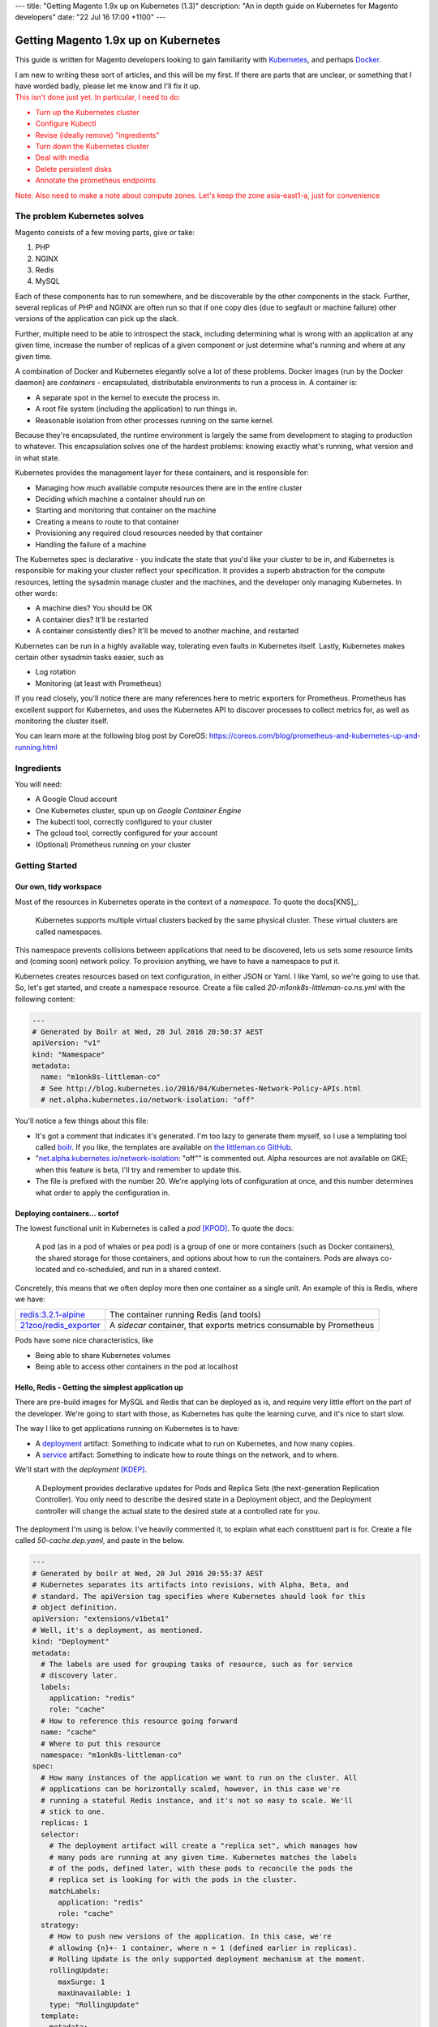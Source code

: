 ---
title: "Getting Magento 1.9x up on Kubernetes (1.3)"
description: "An in depth guide on Kubernetes for Magento developers"
date: "22 Jul 16 17:00 +1100"
---

Getting Magento 1.9x up on Kubernetes
=====================================

This guide is written for Magento developers looking to gain familiarity
with `Kubernetes`_, and perhaps `Docker`_.

.. container:: tip info

  I am new to writing these sort of articles, and this will be my first. If
  there are parts that are unclear, or something that I have worded badly,
  please let me know and I'll fix it up.

.. container:: tip error

  This isn't done just yet. In particular, I need to do:

  - Turn up the Kubernetes cluster
  - Configure Kubectl
  - Revise (ideally remove) "ingredients"
  - Turn down the Kubernetes cluster
  - Deal with media
  - Delete persistent disks
  - Annotate the prometheus endpoints

  Note: Also need to make a note about compute zones. Let's keep the zone
  asia-east1-a, just for convenience

The problem Kubernetes solves
-----------------------------

Magento consists of a few moving parts, give or take:

#. PHP
#. NGINX
#. Redis
#. MySQL

Each of these components has to run somewhere, and be discoverable by the other
components in the stack. Further, several replicas of PHP and NGINX are often
run so that if one copy dies (due to segfault or machine failure) other versions
of the application can pick up the slack.

Further, multiple need to be able to introspect the stack, including determining
what is wrong with an application at any given time, increase the number of
replicas of a given component or just determine what's running and where at any
given time.

A combination of Docker and Kubernetes elegantly solve a lot of these problems.
Docker images (run by the Docker daemon) are *containers* - encapsulated,
distributable environments to run a process in. A container is:

- A separate spot in the kernel to execute the process in.
- A root file system (including the application) to run things in.
- Reasonable isolation from other processes running on the same kernel.

Because they're encapsulated, the runtime environment is largely the same from
development to staging to production to whatever. This encapsulation solves one
of the hardest problems: knowing exactly what's running, what version and in
what state.

Kubernetes provides the management layer for these containers, and is
responsible for:

- Managing how much available compute resources there are in the entire cluster
- Deciding which machine a container should run on
- Starting and monitoring that container on the machine
- Creating a means to route to that container
- Provisioning any required cloud resources needed by that container
- Handling the failure of a machine

The Kubernetes spec is declarative - you indicate the state that you'd like your
cluster to be in, and Kubernetes is responsible for making your cluster reflect
your specification. It provides a superb abstraction for the compute resources,
letting the sysadmin manage cluster and the machines, and the developer only
managing Kubernetes. In other words:

- A machine dies? You should be OK
- A container dies? It'll be restarted
- A container consistently dies? It'll be moved to another machine, and
  restarted

Kubernetes can be run in a highly available way, tolerating even faults in
Kubernetes itself. Lastly, Kubernetes makes certain other sysadmin tasks easier,
such as

- Log rotation
- Monitoring (at least with Prometheus)

.. Container:: tip idea

  If you read closely, you'll notice there are many references here to
  metric exporters for Prometheus. Prometheus has excellent support for
  Kubernetes, and uses the Kubernetes API to discover processes to collect
  metrics for, as well as monitoring the cluster itself.

  You can learn more at the following blog post by CoreOS:
  https://coreos.com/blog/prometheus-and-kubernetes-up-and-running.html

Ingredients
-----------

You will need:

- A Google Cloud account
- One Kubernetes cluster, spun up on `Google Container Engine`
- The kubectl tool, correctly configured to your cluster
- The gcloud tool, correctly configured for your account
- (Optional) Prometheus running on your cluster

Getting Started
---------------

Our own, tidy workspace
"""""""""""""""""""""""

Most of the resources in Kubernetes operate in the context of a *namespace*.
To quote the docs[KNS]_:

  Kubernetes supports multiple virtual clusters backed by the same physical
  cluster. These virtual clusters are called namespaces.

This namespace prevents collisions between applications that need to be discovered,
lets us sets some resource limits and (coming soon) network policy. To provision
anything, we have to have a namespace to put it.

Kubernetes creates resources based on text configuration, in either JSON or
Yaml. I like Yaml, so we're going to use that. So, let's get started, and
create a namespace resource. Create a file called `20-m1onk8s-littleman-co.ns.yml`
with the following content:

.. Code:: yaml

  ---
  # Generated by Boilr at Wed, 20 Jul 2016 20:50:37 AEST
  apiVersion: "v1"
  kind: "Namespace"
  metadata:
    name: "m1onk8s-littleman-co"
    # See http://blog.kubernetes.io/2016/04/Kubernetes-Network-Policy-APIs.html
    # net.alpha.kubernetes.io/network-isolation: "off"

You'll notice a few things about this file:

- It's got a comment that indicates it's generated. I'm too lazy to generate
  them myself, so I use a templating tool called `boilr`_. If you like, the
  templates are available on `the littleman.co GitHub`_.
- "`net.alpha.kubernetes.io/network-isolation`_: "off"" is commented out. Alpha
  resources are not available on GKE; when this feature is beta, I'll try and
  remember to update this.
- The file is prefixed with the number 20. We're applying lots of configuration
  at once, and this number determines what order to apply the configuration in.

Deploying containers... sortof
""""""""""""""""""""""""""""""

The lowest functional unit in Kubernetes is called a *pod* [KPOD]_. To quote the
docs:

  A pod (as in a pod of whales or pea pod) is a group of one or more containers
  (such as Docker containers), the shared storage for those containers, and
  options about how to run the containers. Pods are always co-located and
  co-scheduled, and run in a shared context.

Concretely, this means that we often deploy more then one container as a single
unit. An example of this is Redis, where we have:

=========================================== ====================================================================
`redis:3.2.1-alpine`_                       The container running Redis (and tools)
`21zoo/redis_exporter`_                     A *sidecar* container, that exports metrics consumable by Prometheus
=========================================== ====================================================================

Pods have some nice characteristics, like

- Being able to share Kubernetes volumes
- Being able to access other containers in the pod at localhost

Hello, Redis - Getting the simplest application up
""""""""""""""""""""""""""""""""""""""""""""""""""

There are pre-build images for MySQL and Redis that can be deployed as is, and
require very little effort on the part of the developer. We're going to start
with those, as Kubernetes has quite the learning curve, and it's nice to start
slow.

The way I like to get applications running on Kubernetes is to have:

- A `deployment`_ artifact: Something to indicate what to run on Kubernetes,
  and how many copies.
- A `service`_ artifact: Something to indicate how to route things on the
  network, and to where.

We'll start with the *deployment* [KDEP]_.

  A Deployment provides declarative updates for Pods and Replica Sets (the
  next-generation Replication Controller). You only need to describe the desired
  state in a Deployment object, and the Deployment controller will change the
  actual state to the desired state at a controlled rate for you.

The deployment I'm using is below. I've heavily commented it, to explain what
each constituent part is for. Create a file called `50-cache.dep.yaml`, and
paste in the below.

.. Code:: yaml

  ---
  # Generated by boilr at Wed, 20 Jul 2016 20:55:37 AEST
  # Kubernetes separates its artifacts into revisions, with Alpha, Beta, and
  # standard. The apiVersion tag specifies where Kubernetes should look for this
  # object definition.
  apiVersion: "extensions/v1beta1"
  # Well, it's a deployment, as mentioned.
  kind: "Deployment"
  metadata:
    # The labels are used for grouping tasks of resource, such as for service
    # discovery later.
    labels:
      application: "redis"
      role: "cache"
    # How to reference this resource going forward
    name: "cache"
    # Where to put this resource
    namespace: "m1onk8s-littleman-co"
  spec:
    # How many instances of the application we want to run on the cluster. All
    # applications can be horizontally scaled, however, in this case we're
    # running a stateful Redis instance, and it's not so easy to scale. We'll
    # stick to one.
    replicas: 1
    selector:
      # The deployment artifact will create a "replica set", which manages how
      # many pods are running at any given time. Kubernetes matches the labels
      # of the pods, defined later, with these pods to reconcile the pods the
      # replica set is looking for with the pods in the cluster.
      matchLabels:
        application: "redis"
        role: "cache"
    strategy:
      # How to push new versions of the application. In this case, we're
      # allowing {n}+- 1 container, where n = 1 (defined earlier in replicas).
      # Rolling Update is the only supported deployment mechanism at the moment.
      rollingUpdate:
        maxSurge: 1
        maxUnavailable: 1
      type: "RollingUpdate"
    template:
      metadata:
        labels:
          application: "redis"
          role: "cache"
      # Kubernetes deploys {n} containers together, who all share an IP address.
      #  This allows us to do things like attach monitoring processes to our
      # application processes, or attach PHP to NGINX.
      # In this case, we're going to have the root process (redis) and a redis
      # metric exporter for Prometheus.
      spec:
        # Here's where we declare the type of storage resources that our pod
        # will need. Kubernetes allows us to use a variety of storage
        # abstractions as volumes in our container, including configuration,
        # gluster, GCE Persistent Disks and more.
        volumes:
        - name: "m1onk8s-littleman-co-redis-data"
          gcePersistentDisk:
            pdName: "m1onk8s-littleman-co-redis-data"
            fsType: "ext4"
        containers:
          # Our application! Here, we're running the official redis:3.2.1-alpine
          # container. There's not much to it, except to say that it's a redis
          # instance running on the Apline Linux root filesystem.
        - name: "redis"
          # The docker image to use
          image: "redis:3.2.1-alpine"
          # Kubernetes will automatically pull the image onto the node that
          # needs to run it. However, if you use the same docker image tag
          # (for example, 'latest') and update the image, Kubernetes won't
          # check back upstream unless you tell it with "imagePullPolicy:
          # Always". Note: I think this is a tremendously bad idea, as
          # different images will be updated at different times.
          imagePullPolicy: "IfNotPresent"
          # Each node has a finite amount of resource, and each application
          # uses an amount of resource. We should (in theory) have a good idea
          # how much resource each instance of our application will require.
          # The below configuration allows us to "reserve" the resources
          # required - In this case, 100m (.1) of a CPU, and 64mb of ram. I'm
          # not too sure what the difference is yet - We're learning about
          # this together.
          resources:
            limits:
              cpu: "100m"
              memory: "64Mi"
            requests:
              cpu: "100m"
              memory: "64Mi"
          # These are the ports to make available on the container. When we
          # create a service, we'll be directing traffic to these ports.
          ports:
          - containerPort: 6379
            protocol: "TCP"
            name: "redis"
          # The below configuration tells Kubernetes to attach the persistent
          # storage we requested earlier to this container.
          volumeMounts:
          - name: "m1onk8s-littleman-co-redis-data"
            readOnly: false
            mountPath: "/data""
          # "Process has started" and "Application is ready" are two distinct
          # phases. An application might have to do some initilisation or cache
          # warming before it's ready to go. So, we allow it to do so - in this
          # case, we're testing "Readiness" by testing if port 6379 is open.
          readinessProbe:
            tcpSocket:
              port: 6379
            initialDelaySeconds: 1
            timeoutSeconds: 5
          # During the lifecycle of the application, something might go wrong.
          # Redis, for example, could become blocked and refuse to serve any
          # more traffic. We don't want traffic being sent to an unhealthy
          # application instance! To avoid this, we check if the application
          # is healthy every so often, by testing if port 6379 is open.
          livenessProbe:
            tcpSocket:
              port: 6379
            initialDelaySeconds: 1
            timeoutSeconds: 5
        - name: exporter
          image: "21zoo/redis_exporter:0.5"
          imagePullPolicy: "IfNotPresent"
          resources:
            limits:
              cpu: "50m"
              memory: "8Mi"
            requests:
              cpu: "50m"
              memory: "8Mi"
          ports:
          - containerPort: 6379
            protocol: "TCP"
            name: "redis"
          readinessProbe:
            tcpSocket:
              port: 9121
            initialDelaySeconds: 1
            timeoutSeconds: 5
          livenessProbe:
            tcpSocket:
              port: 9121
            initialDelaySeconds: 1
            timeoutSeconds: 5
          # Kubernetes will automatically restart containers when it detects they
          # are unhealthy, either by failling the liveness probe or the process
          # exiting. We usually went the application restarted, so we indicate
          # this to Kubernetes with a `restartPolicy`
        restartPolicy: "Always"
        # I have no idea what this does. When I do, I'll update these notes!
        securityContext: {}

Whoa. That was a tonne of information! Luckily, I reckon that's the most
complicated artifact that we're going to deal with for a very long time. Further,
there's a bunch of reoccurring themes that make Kubernetes easiest to digest
over time. Kind of like Magento!

Now, we need to create the deployment. However, there's a catch - The deployment
references a storage volume called "Persistent Disk". This is essentially
"HDD as a service" - Virtual storage that can be mounted to a node.

To create the required disk, enter the command below

.. Code:: bash

  $  gcloud compute disks create --size=10GB --zone=asia-east1-a m1onk8s-littleman-co-redis-data

That's it - Kubernetes will handle the rest. Let's create our deployment!

.. Code:: bash

  $ kubectl apply -f 50-cache.dep.yml

So, we have a Redis instance running. We can check this by querying the
Kubernetes API for the status of that pod

.. Code:: bash

  $ kubectl get pods

.. Code::

  NAME                     READY     STATUS    RESTARTS   AGE
  cache-4036923991-vwy3z   1/1       Running   0          22h

There it is! Let's take a closer look:

.. Code:: bash

  $ kubectl describe pod cache-4036923991-vwy3z

.. Code::

  Name:		cache-4036923991-vwy3z
  Namespace:	m1onk8s-littleman-co
  Node:		{node-name}/10.240.0.2
  ...

It'll show you a bunch more information. But, it doesn't show us how how to find
our application in the network!

.. container:: tip warning

  It does show an IP. Don't use it - it's tied to the application instance, and
  not permanent.

Kubernetes provides a means to handle the discovery and routing of applications
for us, called *services*:

  A Kubernetes Service is an abstraction which defines a logical set of Pods
  and a policy by which to access them - sometimes called a micro-service

Concretely, this means that we can use services to provide a fixed address that
we can access out pods on. To create a service we need a service declaration
file. Create a file called `50-cache.svc.yml`, and paste in the content below:

.. Code:: yaml

  ---
  # Generated by boilr at Thu, 21 Jul 2016 20:00:17 AEST
  kind: "Service"
  apiVersion: "v1"
  metadata:
    # The name will form the first part of the URL that we can find our service
    # at.
    name: "cache"
    # The namespace is the same namespace we specified earlier, and will form
    # the next part of the URL we will query
    namespace: "m1onk8s-littleman-co"
    annotations:
      # I like monitoring services with Prometheus. This means "Find and scrape"
      # this endpoint for metrics
      prometheus.io/scrape: "true"
    labels:
      # These labels are how this service decides what to route traffic to. They
      # should be a matching set as the ones defined in the deployment earlier.
      # Note: These labels work on an "everything that matches" basis. If you
      # have another service that routes to "applicaton: redis", it will Also
      # match the same pods as this service.
      application: "redis"
      role: "cache"
  spec:
    selector:
      # See above.
      application: "redis"
      role: "cache"
    ports:
      # Which ports to route traffic for. These should be the same as the sum
      # of all ports opened by all containers in the port.
      - protocol: "TCP"
        name: "redis"
        port: 6379
      - protocol: "TCP"
        name: "metrics"
        port: 9191
    type: "ClusterIP"

.. container:: tip info

  If you have more then one replica (indicated earlier by the `replicas` node in
  `50-cache.dep.yml`) then Kubernetes will load balance to each of them with a
  simple round-robin load balancer.

Now we have the two Kubernetes definitions:

- `20-m1onk8s-littleman-co.ns.yml`
- `50-cache.dep.yml`
- `50-cache.svc.yml`

Making changes in each one and then applying them can get tiresome. Luckily,
we don't have to do that! Kubernetes will simply patch the resources that are
there if you ask it to, updating them as required. We can even patch the entire
set of resources at once! This is super nice if you're working with lots of
files, as we will be later.

.. Code:: bash

  # Note: The definition files must be the only thing in the directory for this
  # to work
  $ cd {directory you created the files in}
  $ kubectl apply -f .

  namespace "m1onk8s-littleman-co" configured
  deployment "cache" configured
  service "cache" created

Looks like everything worked OK. But how do we know our service is working?
Let's take a look:

.. Code:: bash

  $ kubectl get svc

.. Code::

  NAME      CLUSTER-IP     EXTERNAL-IP   PORT(S)    AGE
  cache     10.59.254.85   <none>        6379/TCP   40s

Kubernetes has found it. It's not an externally facing service, so that `<none>`
is fine. However, is that service doing anything? Can an application connect to
it? Let's first see whether the service has found any pods.

.. Code:: bash

  $ kubectl describe svc cache

.. Code::

  Name:			cache
  Namespace:		m1onk8s-littleman-co
  Labels:			application=redis,role=cache
  Selector:		application=redis,role=cache
  Type:			ClusterIP
  IP:			10.59.254.85
  Port:			redis	6379/TCP
  Endpoints:		10.56.0.7:6379 # <-- The pod
  Session Affinity:	None
  No events.

See the bit there called `Endpoints` and the IP next to it? That's the pod we
started earlier! Looks like everything is working. However, that's not a good
text - We know it's found the pod, and we know that the pod has port 6379 open
(thanks to the earlier liveness checks). However, is Redis actually working?

Well, we could query it with the Redis-cli tool. But wait - What do we query?
There is two things:

- The service IP
- The domain name

We're going to do the latter, as it's simpler, and reliable across clusters
and service creation. Kubernetes can run an additional DNS service - most
clusters have this enabled by default. The DNS service some information about the
service, and turns it into a domain name. The domain names are constructed as
follows:

.. Code::

  {pod-name}.{namespace}.svc.{cluster-domain}

The domain suffix is configured when the cluster is created. On GKE, mine was
`cluster.local` - To find yours, take a look at the options the kubelet was
started with, or consult the cluster manual.

In our case, this means our DNS entry will be

.. Code::

  cache.m1onk8s-littleman-co.svc.cluster.local

However, we don't need to enter all that. Kubernetes modifies the nameserver
resolution behaviour such that, within this namespace, any of the following
values are acceptable:

- `cache`
- `cache.m1onk8s-littleman-co`
- `cache.m1onk8s-littleman-co.svc`
- `cache.m1onk8s-littleman-co.svc.cluster.local`

Unfortunately, there's no way to connect directly to the service from inside
the cluster. However, we can create a short lived pod just to test the
connection [K01]_. We're going to use the same redis image as we're running
the server on, as it has the `redis-cli` tool, and is already on at least
one node.

.. Code:: bash

  $ kubectl run -i --tty redis --image=redis:3.2.1-alpine --restart=Never sh

.. Code::

  Waiting for pod m1onk8s-littleman-co/redis-2j2vx to be running, status is Pending, pod ready: false

  Hit enter for command prompt

.. Code:: bash

  # Hit enter

  # The prompt looks like '{dir} #'
  /data # redis-cli -h cache

.. Code::

  cache:6379>

Yeah! Looks like we're connected. Redis is up and running! You can just exit
that pod, and it'll be disposed of. Now we've got:

- MySQL
- PHP
- NGINX

The next simplest is MySQL, and is much the same as Redis. As before, we'll need
some persistent storage to back the database, so let's go ahead and create that
first.

.. Code:: bash

  $  gcloud compute disks create --size=10GB --zone=asia-east1-a m1onk8s-littleman-co-mysql-lib

We also need to specify a root password for our database. However, we don't want
to record that password in an unencrypted partition on disk, and we definitively
don't want to add it to Kubernetes files that are being stored in version
control. Enter: *secrets*:

  Objects of type secret are intended to hold sensitive information, such as
  passwords, OAuth tokens, and ssh keys. Putting this information in a secret is
  safer and more flexible than putting it verbatim in a pod definition or in a
  docker image.

We're going to use secrets to specify the environment variable
`MYSQL_ROOT_PASSWORD` to our MySQL container, and keep that secrets file
outside version control. Create a secrets definition file called
`40-mysql-env.secret.yml` with the following contents:

.. Code:: yaml

  ---
  # Generated by boilr at Sun, 24 Jul 2016 22:12:24 AEST
  apiVersion: "v1"
  kind: "Secret"
  metadata:
    name: "mysql-env"
    namespace: "m1onk8s-littleman-co"
  data:
    # These values are base64 encoded versions of the password.
    # TGIjxO8wbpL4RrfsCRzqQabCqdAi54sk
    mysql-root-password: "VEdJanhPOHdicEw0UnJmc0NSenFRYWJDcWRBaTU0c2sK"
    # root:VEdJanhPOHdicEw0UnJmc0NSenFRYWJDcWRBaTU0c2sK@localhost:3306/magento
    data-source-name: "cm9vdDpWRWRKYW5oUE9IZGljRXcwVW5KbWMwTlNlbkZSWVdKRGNXUkJhVFUwYzJzS0Bsb2NhbGhvc3Q6MzMwNi9tYWdlbnRvCg=="

.. container:: tip idea

  Pass is an excellent unix utility for managing and storing passwords if
  you're familiar with PGP keys (and if you're not, they're not too complicated
  to learn about)

.. container:: tip warning

  Don't use the above password. Seriously, just generate one::

    $ openssl rand -base64 32

  Also, don't store that file in your VCS.

Once you've created the file above, add it to Kubernetes:

.. Code:: bash

  $ kubectl apply -f 40-mysql-env.secret.yml

Next, we need to create the MySQL deployment (`50-database.dep.yml`).
It's much the same as the one earlier, except the new `env` directive.

.. container:: tip warning

  MySQL is chewing resources. I don't know how much it's going to need, so
  I'm just going to let it run for a day, and read up about how Kubernetes
  treats things that go outside their allocation.

.. Code:: yaml

  ---
  # Generated by boilr at Sun, 24 Jul 2016 21:20:46 AEST
  apiVersion: "extensions/v1beta1"
  kind: "Deployment"
  metadata:
    labels:
      application: "mysql"
      role: "database"
    name: "database"
    namespace: "m1onk8s-littleman-co"
  spec:
    replicas: 1
    selector:
      matchLabels:
        application: "mysql"
        role: "database"
    strategy:
      rollingUpdate:
        maxSurge: 1
        maxUnavailable: 1
      type: "RollingUpdate"
    template:
      metadata:
        labels:
          application: "mysql"
          role: "database"
      spec:
        volumes:
        - name: "m1onk8s-littleman-co-mysql-lib"
          gcePersistentDisk:
            pdName: "m1onk8s-littleman-co-mysql-lib"
            fsType: "ext4"
        containers:
        - name: "mysql"
          env:
          # Here's where we use the secret information we defined earlier.
          # Secrets can be consumed a few ways, such as in a filesystem or in
          # an environment variable. The Docker container we're using allows
          # us to specify the root password in an environment variable, so we'll
          # do that.
          - name: "MYSQL_ROOT_PASSWORD"
            valueFrom:
              secretKeyRef:
                name: "mysql-env"
                key: "mysql-root-password"
          image: "mysql:5.7.13"
          imagePullPolicy: "IfNotPresent"
          #resources:
          #  limits:
          #    cpu: "200m"
          #    memory: "128Mi"
         # #  requests:
         # #    cpu: "200m"
         #     memory: "128Mi"
          args:
          - "mysqld"
          - "--ignore-db-dir=lost+found"
          ports:
          - containerPort: 3306
            protocol: "TCP"
            name: "mysql"
          volumeMounts:
          - name: "m1onk8s-littleman-co-mysql-lib"
            readOnly: false
            mountPath: "/var/lib/mysql"
          livenessProbe:
            tcpSocket:
              port: 3306
            initialDelaySeconds: 5
            timeoutSeconds: 1
          readinessProbe:
            tcpSocket:
              port: 3306
            initialDelaySeconds: 5
            timeoutSeconds: 1
        - name: "exporter"
          env:
          - name: "DATA_SOURCE_NAME"
            valueFrom:
              secretKeyRef:
                name: "mysql-env"
                key: "data-source-name"
          image: "prom/mysqld-exporter:0.8.1"
          imagePullPolicy: "IfNotPresent"
          resoures:
            limits:
              cpu: "50m"
              memory: "4Mi"
            requests:
              cpu: "50m"
              memory: "4Mi"
          ports:
          - containerPort: 9104
            protocol: "TCP"
            name: "exporter"
          livenessProbe:
            # Todo: When I've looked at this more, change it to a httpget
            tcpSocket:
              port: 9104
            initialDelaySeconds: 5
            timeoutSeconds: 1
          readinessProbe:
            tcpSocket:
              port: 9104
            initialDelaySeconds: 5
            timeoutSeconds: 1
        restartPolicy: "Always"
        securityContext: {}

Further Reading
---------------

- ACM, the (2016) Borg, Omega, and Kubernetes. Available at: http://queue.acm.org/detail.cfm?id=2898444 (Accessed: 25 July 2016).

Referenecs
----------

I learned things during this too! I had previously never applied resource limits
for example.

.. [K01] http://kubernetes.io/docs/user-guide/kubectl/kubectl_run/
.. [KPOD] http://kubernetes.io/docs/user-guide/pods/
.. [KNS] http://kubernetes.io/docs/user-guide/namespaces/
.. [KDEP] http://kubernetes.io/docs/user-guide/deployments/

http://kubernetes.io/docs/admin/resourcequota/walkthrough/
http://kubernetes.io/docs/user-guide/managing-deployments/

.. _boilr: https://github.com/boilr
.. _Check out the namespace docs for more information.: http://kubernetes.io/docs/user-guide/namespaces/
.. _deployment: http://kubernetes.io/docs/user-guide/deployments/
.. _service: http://kubernetes.io/docs/user-guide/services/
.. _net.alpha.kubernetes.io/network-isolation: http://blog.kubernetes.io/2016/04/Kubernetes-Network-Policy-APIs.html
.. _the littleman.co GitHub: https://github.com/littlemanco/
.. _21zoo/redis_exporter: https://hub.docker.com/r/21zoo/redis_exporter/
.. _`Kubernetes`: http://kubernetes.io/
.. _`Docker`: https://www.docker.com/
.. _`Google Container Engine`: https://cloud.google.com/container-engine/
.. _`redis:3.2.1-alpine`: https://hub.docker.com/_/redis/
